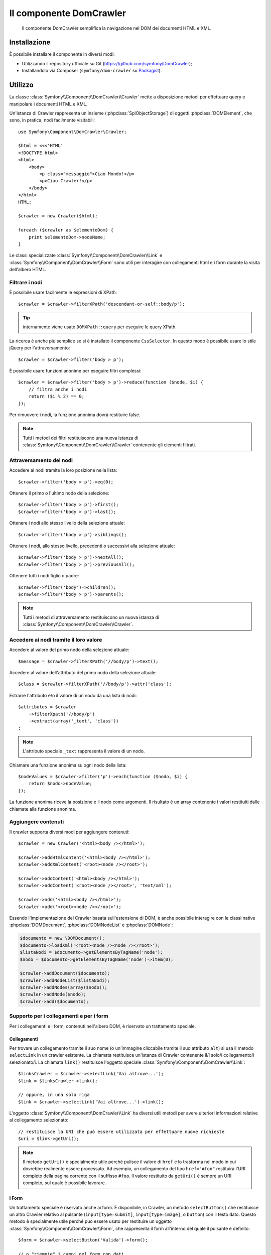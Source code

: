 .. index::
   single: DomCrawler
   single: Componenti; DomCrawler

Il componente DomCrawler
========================

    Il componente DomCrawler semplifica la navigazione nel DOM dei documenti HTML e XML.

Installazione
-------------

È possibile installare il componente in diversi modi:

* Utilizzando il repository ufficiale su Git (https://github.com/symfony/DomCrawler);
* Installandolo via Composer (``symfony/dom-crawler`` su `Packagist`_).

Utilizzo
--------

La classe :class:`Symfony\\Component\\DomCrawler\\Crawler` mette a disposizione metodi
per effettuare query e manipolare i documenti HTML e XML.

Un'istanza di Crawler rappresenta un insieme (:phpclass:`SplObjectStorage`) di 
oggetti :phpclass:`DOMElement`, che sono, in pratica, nodi facilmente 
visitabili::

    use Symfony\Component\DomCrawler\Crawler;

    $html = <<<'HTML'
    <!DOCTYPE html>
    <html>
        <body>
            <p class="messaggio">Ciao Mondo!</p>
            <p>Ciao Crawler!</p>
        </body>
    </html>
    HTML;

    $crawler = new Crawler($html);

    foreach ($crawler as $elementoDom) {
        print $elementoDom->nodeName;
    }

Le classi specializzate :class:`Symfony\\Component\\DomCrawler\\Link` e
:class:`Symfony\\Component\\DomCrawler\\Form` sono utili per interagire con
collegamenti html e i form durante la visita dell'albero HTML.

Filtrare i nodi
~~~~~~~~~~~~~~~

È possibile usare facilmente le espressioni di XPath::

    $crawler = $crawler->filterXPath('descendant-or-self::body/p');

.. tip::

    internamente viene usato ``DOMXPath::query`` per eseguire le query XPath.

La ricerca è anche più semplice se si è installato il componente ``CssSelector``.
In questo modo è possibile usare lo stile jQuery per l'attraversamento::

    $crawler = $crawler->filter('body > p');

È possibile usare funzioni anonime per eseguire filtri complessi::

    $crawler = $crawler->filter('body > p')->reduce(function ($node, $i) {
        // filtra anche i nodi
        return ($i % 2) == 0;
    });

Per rimuovere i nodi, la funzione anonima dovrà restituire false.

.. note::

    Tutti i metodi dei filtri restituiscono una nuova istanza di :class:`Symfony\\Component\\DomCrawler\\Crawler`
    contenente gli elementi filtrati.

Attraversamento dei nodi
~~~~~~~~~~~~~~~~~~~~~~~~

Accedere ai nodi tramite la loro posizione nella lista::

    $crawler->filter('body > p')->eq(0);

Ottenere il primo o l'ultimo nodo della selezione::

    $crawler->filter('body > p')->first();
    $crawler->filter('body > p')->last();

Ottenere i nodi allo stesso livello della selezione attuale::

    $crawler->filter('body > p')->siblings();

Ottenere i nodi, allo stesso livello, precedenti o successivi alla selezione attuale::

    $crawler->filter('body > p')->nextAll();
    $crawler->filter('body > p')->previousAll();

Ottenere tutti i nodi figlio o padre::

    $crawler->filter('body')->children();
    $crawler->filter('body > p')->parents();

.. note::

    Tutti i metodi di attraversamento restituiscono un nuova istanza di
    :class:`Symfony\\Component\\DomCrawler\\Crawler`.

Accedere ai nodi tramite il loro valore
~~~~~~~~~~~~~~~~~~~~~~~~~~~~~~~~~~~~~~~

Accedere al valore del primo nodo della selezione attuale::

    $message = $crawler->filterXPath('//body/p')->text();

Accedere al valore dell'attributo del primo nodo della selezione attuale::

    $class = $crawler->filterXPath('//body/p')->attr('class');

Estrarre l'attributo e/o il valore di un nodo da una lista di nodi::

    $attributes = $crawler
        ->filterXpath('//body/p')
        ->extract(array('_text', 'class'))
    ;

.. note::

    L'attributo speciale ``_text`` rappresenta il valore di un nodo.

Chiamare una funzione anonima su ogni nodo della lista::

    $nodeValues = $crawler->filter('p')->each(function ($nodo, $i) {
        return $nodo->nodeValue;
    });

La funzione anonima riceve la posizione e il nodo come argomenti.
Il risultato è un array contenente i valori restituiti dalle chiamate alla funzione anonima.

Aggiungere contenuti
~~~~~~~~~~~~~~~~~~~~

Il crawler supporta diversi modi per aggiungere contenuti::

    $crawler = new Crawler('<html><body /></html>');

    $crawler->addHtmlContent('<html><body /></html>');
    $crawler->addXmlContent('<root><node /></root>');

    $crawler->addContent('<html><body /></html>');
    $crawler->addContent('<root><node /></root>', 'text/xml');

    $crawler->add('<html><body /></html>');
    $crawler->add('<root><node /></root>');

Essendo l'implementazione del Crawler basata sull'estensione di DOM, è anche
possibile interagire con le classi native :phpclass:`DOMDocument`, :phpclass:`DOMNodeList`
e :phpclass:`DOMNode`:

.. code-block:: php

    $documento = new \DOMDocument();
    $documento->loadXml('<root><node /><node /></root>');
    $listaNodi = $documento->getElementsByTagName('node');
    $nodo = $documento->getElementsByTagName('node')->item(0);

    $crawler->addDocument($documento);
    $crawler->addNodeList($listaNodi);
    $crawler->addNodes(array($nodo));
    $crawler->addNode($nodo);
    $crawler->add($documento);

Supporto per i collegamenti e per i form
~~~~~~~~~~~~~~~~~~~~~~~~~~~~~~~~~~~~~~~~

Per i collegamenti e i form, contenuti nell'albero DOM, è riservato un trattamento speciale.

Collegamenti
............

Per trovare un collegamento tramite il suo nome (o un'immagine cliccabile tramite il suo
attributo ``alt``) si usa il metodo ``selectLink`` in un crawler esistente. La chiamata
restituisce un'istanza di Crawler contenente il/i solo/i collegamento/i selezionato/i. La chiamata ``link()``
restituisce l'oggetto speciale :class:`Symfony\\Component\\DomCrawler\\Link`::

    $linksCrawler = $crawler->selectLink('Vai altrove...');
    $link = $linksCrawler->link();

    // oppure, in una sola riga
    $link = $crawler->selectLink('Vai altrove...')->link();

L'oggetto :class:`Symfony\\Component\\DomCrawler\\Link` ha diversi utili metodi per
avere ulteriori informazioni relative al collegamento selezionato::

    // restituisce la URI che può essere utilizzata per effettuare nuove richieste
    $uri = $link->getUri();

.. note::

    Il metodo ``getUri()`` è specialmente utile perché pulisce il valore di ``href`` e
    lo trasforma nel modo in cui dovrebbe realmente essere processato. Ad esempio, un collegamento
    del tipo ``href="#foo"`` restituirà l'URI completo della pagina corrente
    con il suffisso ``#foo``. Il valore restituito da ``getUri()`` è sempre un URI completo,
    sul quale è possibile lavorare.

I Form
......

Un trattamento speciale è riservato anche ai form. È disponibile, in Crawler,
un metodo ``selectButton()`` che restituisce un altro Crawler relativo
al pulsante (``input[type=submit]``, ``input[type=image]``, o ``button``) con
il testo dato. Questo metodo è specialmente utile perché può essere usato per restituire
un oggetto :class:`Symfony\\Component\\DomCrawler\\Form`, che rappresenta 
il form all'interno del quale il pulsante è definito::

    $form = $crawler->selectButton('Valida')->form();

    // o "riempie" i campi del form con dati
    $form = $crawler->selectButton('Valida')->form(array(
        'nome' => 'Ryan',
    ));

L'oggetto :class:`Symfony\\Component\\DomCrawler\\Form` ha molti utilissimi
metodi che permettono di lavorare con i form:

    $uri = $form->getUri();

    $metodo = $form->getMethod();

Il metodo :method:`Symfony\\Component\\DomCrawler\\Form::getUri` fa più che
restituire il mero attributo ``action`` del form. Se il metodo del form è
GET, allora, imitando il comportamento del browser, restituirà l'attributo
dell'azione seguito da una stringa di tutti i valori del form.

È possibile impostare e leggere virtualmente i valori nel form::

    // imposta, internamente, i valori del form
    $form->setValues(array(
        'registrazione[nomeutente]' => 'fandisymfony',
        'registrazione[termini]'    => 1,
    ));

    // restituisce un array di valori in un array "semplice", come in precedenza
    $values = $form->getValues();

    // restituisce i valori come li vedrebbe PHP
    // con "registrazione" come array
    $values = $form->getPhpValues();

Per lavorare con i campi multi-dimensionali::

    <form>
        <input name="multi[]" />
        <input name="multi[]" />
        <input name="multi[dimensionale]" />
    </form>

È necessario specificare il nome pienamente qualificato del campo::

    // Imposta un singolo campo
    $form->setValue('multi[0]', 'valore');

    // Imposta molteplici campi in una sola volta
    $form->setValue('multi', array(
        1              => 'valore',
        'dimensionale' => 'un altro valore'
    ));

Se questo è fantastico, il resto è anche meglio! L'oggetto ``Form`` permette di
interagire con il form come se si usasse il browser, selezionando i valori dei radio,
spuntando i checkbox e caricando file::

    $form['registrazione[nomeutente]']->setValue('fandisymfony');

    // cambia segno di spunta a un checkbox
    $form['registrazione[termini]']->tick();
    $form['registrazione[termini]']->untick();

    // seleziona un'opzione
    $form['registrazione[data_nascita][anno]']->select(1984);

    // seleziona diverse opzioni da una lista di opzioni o da una serie di checkbox
    $form['registrazione[interessi]']->select(array('symfony', 'biscotti'));

    // può anche imitare l'upload di un file
    $form['registrazione[foto]']->upload('/percorso/al/file/lucas.jpg');

A cosa serve tutto questo? Se si stanno eseguendo i test interni, è possibile
recuperare informazioni da tutti i form esattamente come se fossero stati inviati
utilizzando i valori PHP::

    $valori = $form->getPhpValues();
    $files = $form->getPhpFiles();

Se si utilizza un client HTTP esterno, è possibile usare il form per recuperare
tutte le informazioni necessarie per create una richiesta POST dal form::

    $uri = $form->getUri();
    $metodo = $form->getMethod();
    $valori = $form->getValues();
    $files = $form->getFiles();

    // a questo punto si usa un qualche client HTTP e si inviano le informazioni

Un ottimo esempio di sistema integrato che utilizza tutte queste funzioni è `Goutte`_.
Goutte usa a pieno gli oggetti Symfony Crawler e, con essi, può inviare i form 
direttamente::

    use Goutte\Client;

    // crea una richiesta a un sito esterno
    $client = new Client();
    $crawler = $client->request('GET', 'https://github.com/login');

    // seleziona il form e riempie alcuni valori 
    $form = $crawler->selectButton('Log in')->form();
    $form['login'] = 'fandisymfony';
    $form['password'] = 'unapassword';

    // invia il form
    $crawler = $client->submit($form);

.. _`Goutte`:  https://github.com/fabpot/goutte
.. _Packagist: https://packagist.org/packages/symfony/dom-crawler
